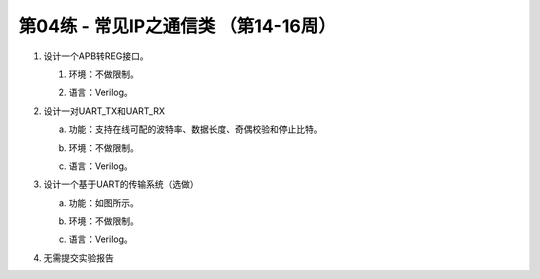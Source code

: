 .. -----------------------------------------------------------------------------
   ..
   ..  Filename       : index.rst
   ..  Author         : Huang Leilei
   ..  Status         : draft
   ..  Created        : 2025-02-18
   ..  Description    : 第03练 - 常见IP之存储类 （第14-16周）
   ..
.. -----------------------------------------------------------------------------

第04练 - 常见IP之通信类 （第14-16周）
--------------------------------------------------------------------------------

1. 设计一个APB转REG接口。

   #. |  环境：不做限制。
   #. |  语言：Verilog。

#. 设计一对UART_TX和UART_RX

   a. |  功能：支持在线可配的波特率、数据长度、奇偶校验和停止比特。
   #. |  环境：不做限制。
   #. |  语言：Verilog。

#. 设计一个基于UART的传输系统（选做）

   a. |  功能：如图所示。
   #. |  环境：不做限制。
   #. |  语言：Verilog。

   .. image:: uart_system.png

#. 无需提交实验报告
